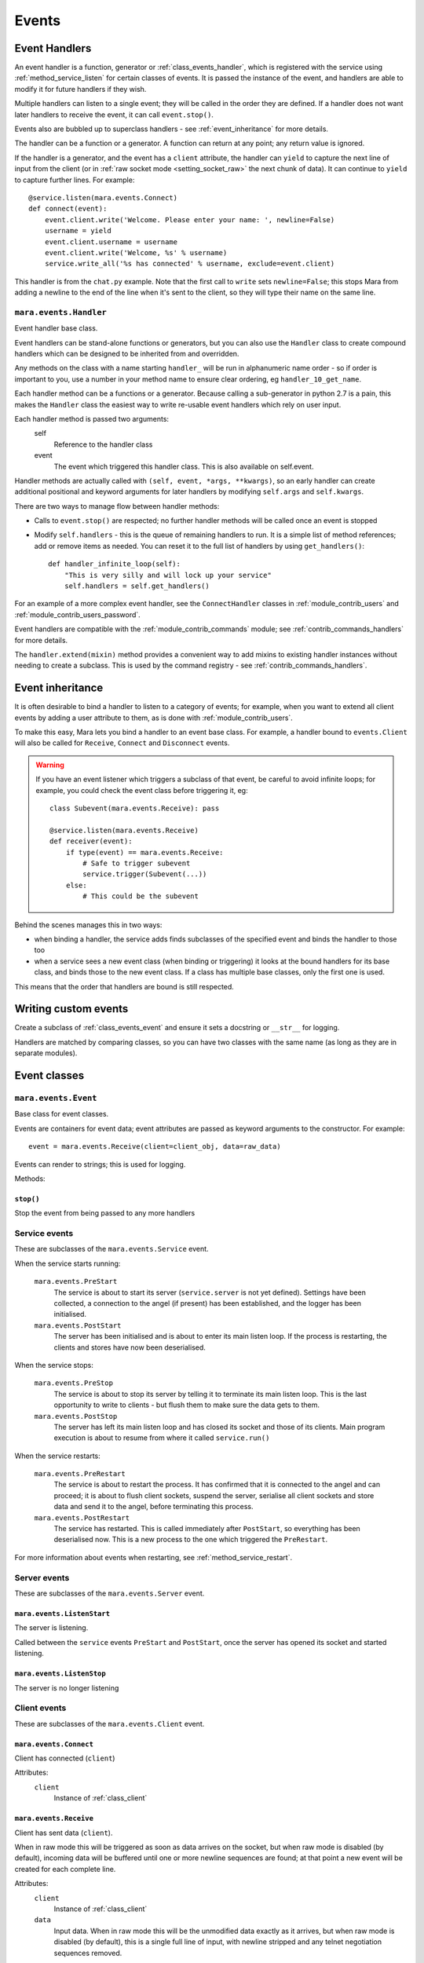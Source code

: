 ======
Events
======


.. _event_handlers:

Event Handlers
==============

An event handler is a function, generator or :ref:`class_events_handler`, which
is registered with the service using :ref:`method_service_listen` for certain
classes of events. It is passed the instance of the event, and handlers are
able to modify it for future handlers if they wish.

Multiple handlers can listen to a single event; they will be called in the
order they are defined. If a handler does not want later handlers to receive
the event, it can call ``event.stop()``.

Events also are bubbled up to superclass handlers - see
:ref:`event_inheritance` for more details.

The handler can be a function or a generator. A function can return at any
point; any return value is ignored.

If the handler is a generator, and the event has a ``client`` attribute, the
handler can ``yield`` to capture the next line of input from the client (or in
:ref:`raw socket mode <setting_socket_raw>` the next chunk of data). It can
continue to ``yield`` to capture further lines. For example::

    @service.listen(mara.events.Connect)
    def connect(event):
        event.client.write('Welcome. Please enter your name: ', newline=False)
        username = yield
        event.client.username = username
        event.client.write('Welcome, %s' % username)
        service.write_all('%s has connected' % username, exclude=event.client)

This handler is from the ``chat.py`` example. Note that the first call to
``write`` sets ``newline=False``; this stops Mara from adding a newline to the
end of the line when it's sent to the client, so they will type their name on
the same line.


.. _class_events_handler:

``mara.events.Handler``
-----------------------

Event handler base class.

Event handlers can be stand-alone functions or generators, but you can also
use the ``Handler`` class to create compound handlers which can be designed
to be inherited from and overridden.

Any methods on the class with a name starting ``handler_`` will be run in
alphanumeric name order - so if order is important to you, use a number in your
method name to ensure clear ordering, eg ``handler_10_get_name``.

Each handler method can be a functions or a generator. Because calling a
sub-generator in python 2.7 is a pain, this makes the ``Handler`` class the
easiest way to write re-usable event handlers which rely on user input.

Each handler method is passed two arguments:
    self
        Reference to the handler class
    event
        The event which triggered this handler class. This is also available
        on self.event.

Handler methods are actually called with ``(self, event, *args, **kwargs)``,
so an early handler can create additional positional and keyword arguments
for later handlers by modifying ``self.args`` and ``self.kwargs``.

There are two ways to manage flow between handler methods:

* Calls to ``event.stop()`` are respected; no further handler methods will be
  called once an event is stopped
* Modify ``self.handlers`` - this is the queue of remaining handlers to run.
  It is a simple list of method references; add or remove items as needed. You
  can reset it to the full list of handlers by using ``get_handlers()``::

        def handler_infinite_loop(self):
            "This is very silly and will lock up your service"
            self.handlers = self.get_handlers()

For an example of a more complex event handler, see the ``ConnectHandler``
classes in :ref:`module_contrib_users` and
:ref:`module_contrib_users_password`.

Event handlers are compatible with the :ref:`module_contrib_commands` module;
see :ref:`contrib_commands_handlers` for more details.

The ``handler.extend(mixin)`` method provides a convenient way to add mixins to
existing handler instances without needing to create a subclass. This is used
by the command registry - see :ref:`contrib_commands_handlers`.


.. _event_inheritance:

Event inheritance
=================

It is often desirable to bind a handler to listen to a category of events; for
example, when you want to extend all client events by adding a user attribute
to them, as is done with :ref:`module_contrib_users`.

To make this easy, Mara lets you bind a handler to an event base class. For
example, a handler bound to ``events.Client`` will also be called for
``Receive``, ``Connect`` and ``Disconnect`` events.

.. warning::
    If you have an event listener which triggers a subclass of that event, be
    careful to avoid infinite loops; for example, you could check the event
    class before triggering it, eg::

        class Subevent(mara.events.Receive): pass

        @service.listen(mara.events.Receive)
        def receiver(event):
            if type(event) == mara.events.Receive:
                # Safe to trigger subevent
                service.trigger(Subevent(...))
            else:
                # This could be the subevent

Behind the scenes manages this in two ways:

* when binding a handler, the service adds finds subclasses of the specified
  event and binds the handler to those too
* when a service sees a new event class (when binding or triggering) it looks
  at the bound handlers for its base class, and binds those to the new event
  class. If a class has multiple base classes, only the first one is used.

This means that the order that handlers are bound is still respected.


Writing custom events
=====================

Create a subclass of :ref:`class_events_event` and ensure it sets a docstring
or ``__str__`` for logging.

Handlers are matched by comparing classes, so you can have two classes with the
same name (as long as they are in separate modules).


Event classes
=============

.. _class_events_event:

``mara.events.Event``
---------------------

Base class for event classes.

Events are containers for event data; event attributes are passed as keyword
arguments to the constructor. For example::

    event = mara.events.Receive(client=client_obj, data=raw_data)

Events can render to strings; this is used for logging.

Methods:

``stop()``
~~~~~~~~~~
Stop the event from being passed to any more handlers


.. _events_service:

Service events
--------------

These are subclasses of the ``mara.events.Service`` event.

When the service starts running:

    ``mara.events.PreStart``
        The service is about to start its server (``service.server`` is not
        yet defined). Settings have been collected, a connection to the angel
        (if present) has been established, and the logger has been initialised.

    ``mara.events.PostStart``
        The server has been initialised and is about to enter its main listen
        loop. If the process is restarting, the clients and stores have now
        been deserialised.

When the service stops:

    ``mara.events.PreStop``
        The service is about to stop its server by telling it to terminate its
        main listen loop. This is the last opportunity to write to clients -
        but flush them to make sure the data gets to them.

    ``mara.events.PostStop``
        The server has left its main listen loop and has closed its socket and
        those of its clients. Main program execution is about to resume from
        where it called ``service.run()``

When the service restarts:

    ``mara.events.PreRestart``
        The service is about to restart the process. It has confirmed that it
        is connected to the angel and can proceed; it is about to flush client
        sockets, suspend the server, serialise all client sockets and store
        data and send it to the angel, before terminating this process.

    ``mara.events.PostRestart``
        The service has restarted. This is called immediately after
        ``PostStart``, so everything has been deserialised now. This is a new
        process to the one which triggered the ``PreRestart``.

For more information about events when restarting, see
:ref:`method_service_restart`.


Server events
-------------

These are subclasses of the ``mara.events.Server`` event.

``mara.events.ListenStart``
~~~~~~~~~~~~~~~~~~~~~~~~~~~
The server is listening.

Called between the ``service`` events ``PreStart`` and ``PostStart``, once
the server has opened its socket and started listening.

``mara.events.ListenStop``
~~~~~~~~~~~~~~~~~~~~~~~~~~
The server is no longer listening


Client events
-------------

These are subclasses of the ``mara.events.Client`` event.

``mara.events.Connect``
~~~~~~~~~~~~~~~~~~~~~~~

Client has connected (``client``)

Attributes:
    ``client``
        Instance of :ref:`class_client`


.. _class_events_receive:

``mara.events.Receive``
~~~~~~~~~~~~~~~~~~~~~~~

Client has sent data (``client``).

When in raw mode this will be triggered as soon as data arrives on the socket,
but when raw mode is disabled (by default), incoming data will be buffered
until one or more newline sequences are found; at that point a new event will
be created for each complete line.

Attributes:
    ``client``
        Instance of :ref:`class_client`

    ``data``
        Input data. When in raw mode this will be the unmodified data exactly
        as it arrives, but when raw mode is disabled (by default), this is a
        single full line of input, with newline stripped and any telnet
        negotiation sequences removed.


``mara.events.Disconnect``
~~~~~~~~~~~~~~~~~~~~~~~~~~

Client has disconnected (``client``)

Attributes:
    ``client``
        Instance of :ref:`class_client`
